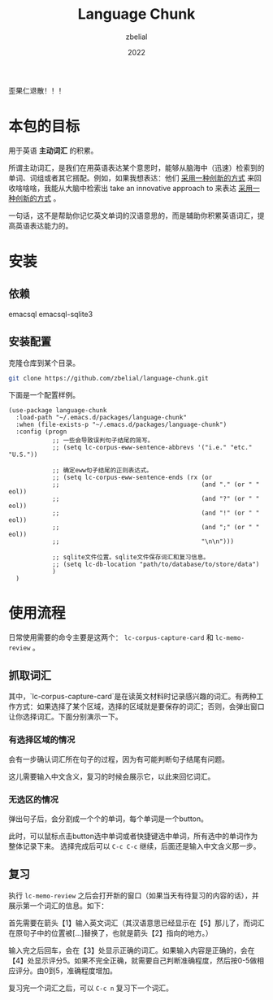 #+TITLE: Language Chunk
#+AUTHOR: zbelial
#+EMAIL: zjyzhaojiyang1@gmail.com
#+DATE: 2022
#+LANGUAGE: zh

歪果仁退散！！！

* 本包的目标
  用于英语 *主动词汇* 的积累。

  所谓主动词汇，是我们在用英语表达某个意思时，能够从脑海中（迅速）检索到的单词、词组或者其它搭配。例如，如果我想表达：他们 _采用一种创新的方式_ 来回收啥啥啥，我能从大脑中检索出 take an innovative approach to 来表达 _采用一种创新的方式_ 。

  一句话，这不是帮助你记忆英文单词的汉语意思的，而是辅助你积累英语词汇，提高英语表达能力的。

* 安装
** 依赖
   emacsql
   emacsql-sqlite3
** 安装配置
   克隆仓库到某个目录。
   #+BEGIN_SRC bash
     git clone https://github.com/zbelial/language-chunk.git
   #+END_SRC

   下面是一个配置样例。
   #+BEGIN_SRC elisp
     (use-package language-chunk
       :load-path "~/.emacs.d/packages/language-chunk"
       :when (file-exists-p "~/.emacs.d/packages/language-chunk")
       :config (progn
                 ;; 一些会导致误判句子结尾的简写。
                 ;; (setq lc-corpus-eww-sentence-abbrevs '("i.e." "etc." "U.S."))

                 ;; 确定eww句子结尾的正则表达式。
                 ;; (setq lc-corpus-eww-sentence-ends (rx (or
                 ;;                                       (and "." (or " " eol))
                 ;;                                       (and "?" (or " " eol))
                 ;;                                       (and "!" (or " " eol))
                 ;;                                       (and ";" (or " " eol))
                 ;;                                       "\n\n")))

                 ;; sqlite文件位置。sqlite文件保存词汇和复习信息。
                 ;; (setq lc-db-location "path/to/database/to/store/data")
                 )
       )
   #+END_SRC

* 使用流程
  日常使用需要的命令主要是这两个： ~lc-corpus-capture-card~ 和 ~lc-memo-review~ 。

** 抓取词汇
   其中，`lc-corpus-capture-card`是在读英文材料时记录感兴趣的词汇。有两种工作方式：如果选择了某个区域，选择的区域就是要保存的词汇；否则，会弹出窗口让你选择词汇。下面分别演示一下。

*** 有选择区域的情况
  
    会有一步确认词汇所在句子的过程，因为有可能判断句子结尾有问题。
    [[file:images/capture_region.png]]

    这儿需要输入中文含义，复习的时候会展示它，以此来回忆词汇。
    [[file:images/capture_meaning.png]]
  
*** 无选区的情况
    弹出句子后，会分割成一个个的单词，每个单词是一个button。
    [[file:images/capture_carve.png]]

    此时，可以鼠标点击button选中单词或者快捷键选中单词，所有选中的单词作为整体记录下来。 选择完成后可以 =C-c C-c= 继续，后面还是输入中文含义那一步。
    [[file:images/capture_carve_selected.png]]
    
** 复习
   执行 ~lc-memo-review~ 之后会打开新的窗口（如果当天有待复习的内容的话），并展示第一个词汇的信息。如下：
   [[file:images/review_overview.png]]

   首先需要在箭头【1】输入英文词汇（其汉语意思已经显示在【5】那儿了，而词汇在原句子中的位置被[...]替换了，也就是箭头【2】指向的地方。）

   输入完之后回车，会在【3】处显示正确的词汇。如果输入内容是正确的，会在【4】处显示评分5。如果不完全正确，就需要自己判断准确程度，然后按0-5做相应评分。由0到5，准确程度增加。

   复习完一个词汇之后，可以 =C-c n= 复习下一个词汇。
